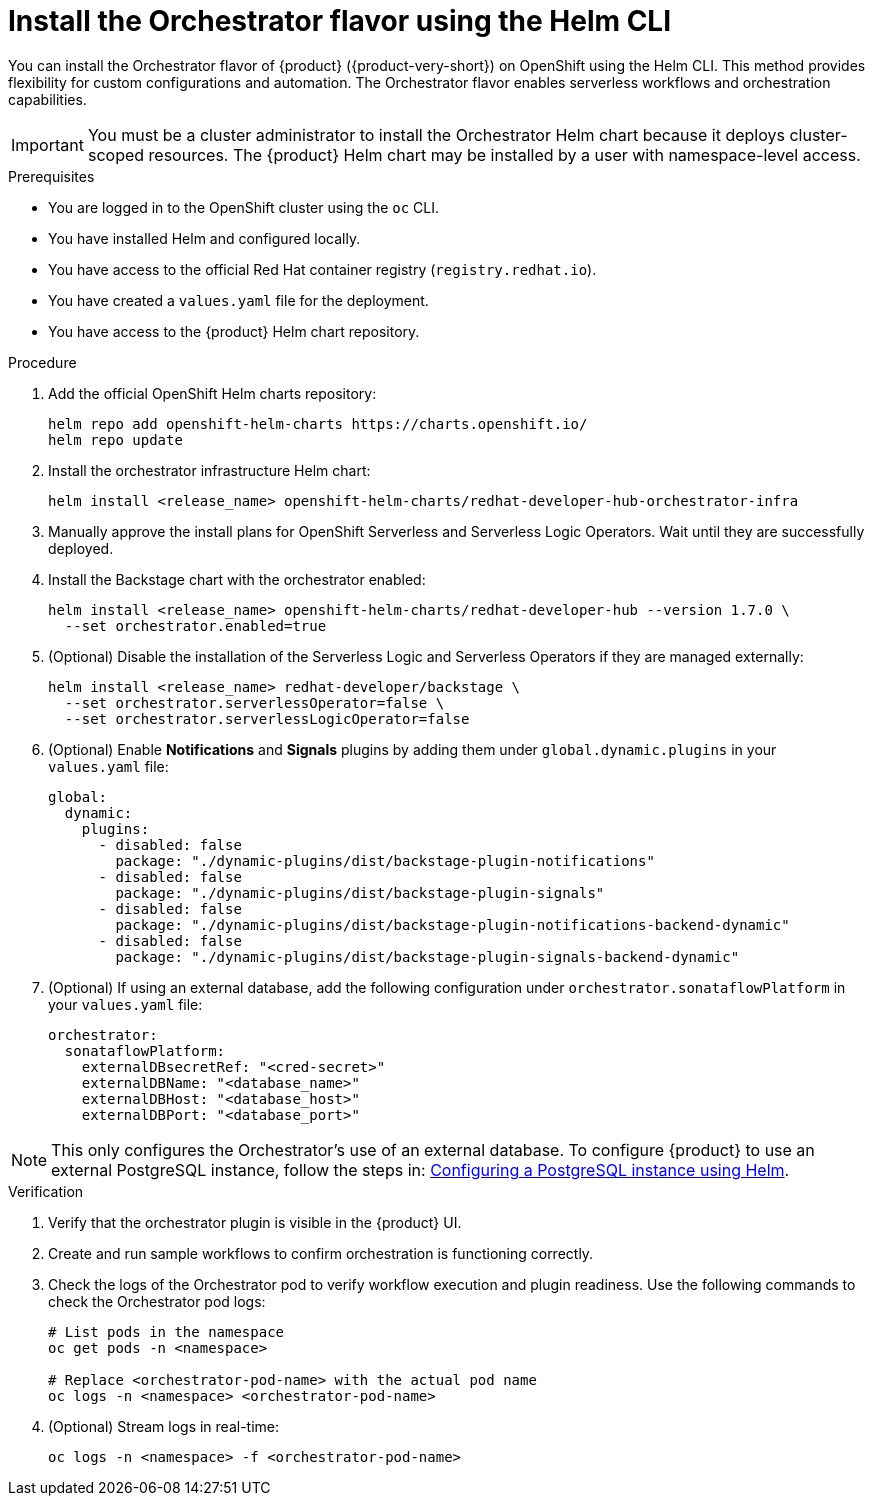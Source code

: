 // Module included in the following assemblies
// assembly-orchestrator-helm-modules.adoc

:_mod-docs-content-type: PROCEDURE
[id="proc-install-orchestrator-helm-cli_{context}"]
= Install the Orchestrator flavor using the Helm CLI

You can install the Orchestrator flavor of {product} ({product-very-short}) on OpenShift using the Helm CLI. This method provides flexibility for custom configurations and automation. The Orchestrator flavor enables serverless workflows and orchestration capabilities.


[IMPORTANT]
====
You must be a cluster administrator to install the Orchestrator Helm chart because it deploys cluster-scoped resources. The {product} Helm chart may be installed by a user with namespace-level access.
====

.Prerequisites

* You are logged in to the OpenShift cluster using the `oc` CLI.
* You have installed Helm and configured locally.
* You have access to the official Red Hat container registry (`registry.redhat.io`).
* You have created a `values.yaml` file for the deployment.
* You have access to the {product} Helm chart repository.

.Procedure

. Add the official OpenShift Helm charts repository:
+
[source,bash]
----
helm repo add openshift-helm-charts https://charts.openshift.io/
helm repo update
----

. Install the orchestrator infrastructure Helm chart:
+
[source,bash]
----
helm install <release_name> openshift-helm-charts/redhat-developer-hub-orchestrator-infra
----

. Manually approve the install plans for OpenShift Serverless and Serverless Logic Operators. Wait until they are successfully deployed.

. Install the Backstage chart with the orchestrator enabled:
+
[source,bash]
----
helm install <release_name> openshift-helm-charts/redhat-developer-hub --version 1.7.0 \
  --set orchestrator.enabled=true
----

. (Optional) Disable the installation of the Serverless Logic and Serverless Operators if they are managed externally:
+
[source,bash]
----
helm install <release_name> redhat-developer/backstage \
  --set orchestrator.serverlessOperator=false \
  --set orchestrator.serverlessLogicOperator=false
----

. (Optional) Enable *Notifications* and *Signals* plugins by adding them under `global.dynamic.plugins` in your `values.yaml` file:
+
[source,yaml]
----
global:
  dynamic:
    plugins:
      - disabled: false
        package: "./dynamic-plugins/dist/backstage-plugin-notifications"
      - disabled: false
        package: "./dynamic-plugins/dist/backstage-plugin-signals"
      - disabled: false
        package: "./dynamic-plugins/dist/backstage-plugin-notifications-backend-dynamic"
      - disabled: false
        package: "./dynamic-plugins/dist/backstage-plugin-signals-backend-dynamic"
----

. (Optional) If using an external database, add the following configuration under `orchestrator.sonataflowPlatform` in your `values.yaml` file:
+
[source,yaml]
----
orchestrator:
  sonataflowPlatform:
    externalDBsecretRef: "<cred-secret>"
    externalDBName: "<database_name>"
    externalDBHost: "<database_host>"
    externalDBPort: "<database_port>"
----

[NOTE]
====
This only configures the Orchestrator's use of an external database. To configure {product} to use an external PostgreSQL instance, follow the steps in:
link:https://docs.redhat.com/en/documentation/red_hat_developer_hub/1.6/html/configuring_red_hat_developer_hub/configuring-external-postgresql-databases#proc-configuring-postgresql-instance-using-helm_configuring-external-postgresql-databases[Configuring a PostgreSQL instance using Helm].
====

.Verification

. Verify that the orchestrator plugin is visible in the {product} UI.

. Create and run sample workflows to confirm orchestration is functioning correctly.

. Check the logs of the Orchestrator pod to verify workflow execution and plugin readiness.
Use the following commands to check the Orchestrator pod logs:
+
[source,bash]
----
# List pods in the namespace
oc get pods -n <namespace>

# Replace <orchestrator-pod-name> with the actual pod name
oc logs -n <namespace> <orchestrator-pod-name>
----

. (Optional) Stream logs in real-time:
+
[source,bash]
----
oc logs -n <namespace> -f <orchestrator-pod-name>
----